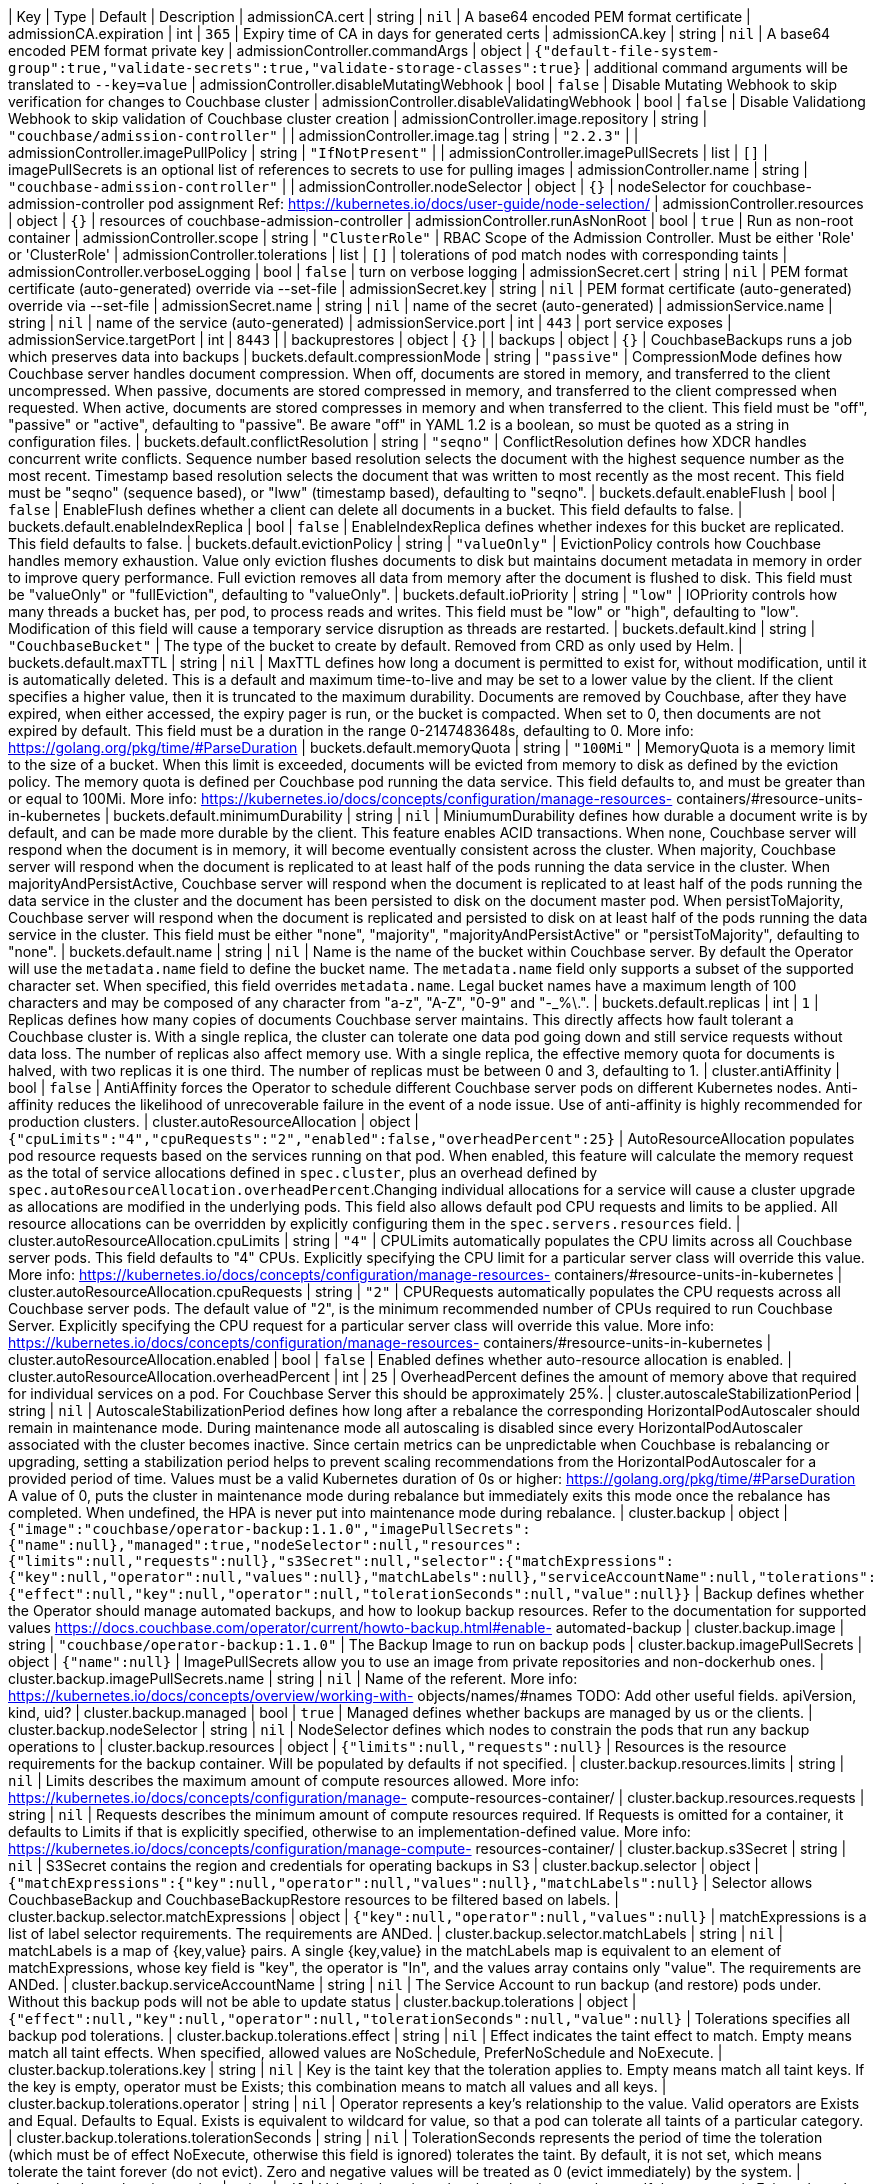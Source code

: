 
| Key | Type | Default | Description 
| admissionCA.cert | string | `nil` | A base64 encoded PEM format certificate 
| admissionCA.expiration | int | `365` | Expiry time of CA in days for generated certs 
| admissionCA.key | string | `nil` | A base64 encoded PEM format private key 
| admissionController.commandArgs | object | `{"default-file-system-group":true,"validate-secrets":true,"validate-storage-classes":true}` | additional command arguments will be translated to `--key=value` 
| admissionController.disableMutatingWebhook | bool | `false` | Disable Mutating Webhook to skip verification for changes to Couchbase cluster 
| admissionController.disableValidatingWebhook | bool | `false` | Disable Validationg Webhook to skip validation of Couchbase cluster creation 
| admissionController.image.repository | string | `"couchbase/admission-controller"` |  
| admissionController.image.tag | string | `"2.2.3"` |  
| admissionController.imagePullPolicy | string | `"IfNotPresent"` |  
| admissionController.imagePullSecrets | list | `[]` | imagePullSecrets is an optional list of references to secrets to use for pulling images 
| admissionController.name | string | `"couchbase-admission-controller"` |  
| admissionController.nodeSelector | object | `{}` | nodeSelector for couchbase-admission-controller pod assignment Ref: https://kubernetes.io/docs/user-guide/node-selection/ 
| admissionController.resources | object | `{}` | resources of couchbase-admission-controller 
| admissionController.runAsNonRoot | bool | `true` | Run as non-root container 
| admissionController.scope | string | `"ClusterRole"` | RBAC Scope of the Admission Controller. Must be either 'Role' or 'ClusterRole' 
| admissionController.tolerations | list | `[]` | tolerations of pod match nodes with corresponding taints 
| admissionController.verboseLogging | bool | `false` | turn on verbose logging 
| admissionSecret.cert | string | `nil` | PEM format certificate (auto-generated) override via --set-file 
| admissionSecret.key | string | `nil` | PEM format certificate (auto-generated) override via --set-file 
| admissionSecret.name | string | `nil` | name of the secret (auto-generated) 
| admissionService.name | string | `nil` | name of the service (auto-generated) 
| admissionService.port | int | `443` | port service exposes 
| admissionService.targetPort | int | `8443` |  
| backuprestores | object | `{}` |  
| backups | object | `{}` | CouchbaseBackups runs a job which preserves data into backups 
| buckets.default.compressionMode | string | `"passive"` | CompressionMode defines how Couchbase server handles document compression.  When off, documents are stored in memory, and transferred to the client uncompressed. When passive, documents are stored compressed in memory, and transferred to the client compressed when requested.  When active, documents are stored compresses in memory and when transferred to the client.  This field must be "off", "passive" or "active", defaulting to "passive".  Be aware "off" in YAML 1.2 is a boolean, so must be quoted as a string in configuration files. 
| buckets.default.conflictResolution | string | `"seqno"` | ConflictResolution defines how XDCR handles concurrent write conflicts. Sequence number based resolution selects the document with the highest sequence number as the most recent. Timestamp based resolution selects the document that was written to most recently as the most recent.  This field must be "seqno" (sequence based), or "lww" (timestamp based), defaulting to "seqno". 
| buckets.default.enableFlush | bool | `false` | EnableFlush defines whether a client can delete all documents in a bucket. This field defaults to false. 
| buckets.default.enableIndexReplica | bool | `false` | EnableIndexReplica defines whether indexes for this bucket are replicated. This field defaults to false. 
| buckets.default.evictionPolicy | string | `"valueOnly"` | EvictionPolicy controls how Couchbase handles memory exhaustion.  Value only eviction flushes documents to disk but maintains document metadata in memory in order to improve query performance.  Full eviction removes all data from memory after the document is flushed to disk.  This field must be "valueOnly" or "fullEviction", defaulting to "valueOnly". 
| buckets.default.ioPriority | string | `"low"` | IOPriority controls how many threads a bucket has, per pod, to process reads and writes. This field must be "low" or "high", defaulting to "low". Modification of this field will cause a temporary service disruption as threads are restarted. 
| buckets.default.kind | string | `"CouchbaseBucket"` | The type of the bucket to create by default. Removed from CRD as only used by Helm. 
| buckets.default.maxTTL | string | `nil` | MaxTTL defines how long a document is permitted to exist for, without modification, until it is automatically deleted.  This is a default and maximum time-to-live and may be set to a lower value by the client.  If the client specifies a higher value, then it is truncated to the maximum durability.  Documents are removed by Couchbase, after they have expired, when either accessed, the expiry pager is run, or the bucket is compacted. When set to 0, then documents are not expired by default.  This field must be a duration in the range 0-2147483648s, defaulting to 0.  More info: https://golang.org/pkg/time/#ParseDuration 
| buckets.default.memoryQuota | string | `"100Mi"` | MemoryQuota is a memory limit to the size of a bucket.  When this limit is exceeded, documents will be evicted from memory to disk as defined by the eviction policy.  The memory quota is defined per Couchbase pod running the data service.  This field defaults to, and must be greater than or equal to 100Mi.  More info: https://kubernetes.io/docs/concepts/configuration/manage-resources- containers/#resource-units-in-kubernetes 
| buckets.default.minimumDurability | string | `nil` | MiniumumDurability defines how durable a document write is by default, and can be made more durable by the client.  This feature enables ACID transactions. When none, Couchbase server will respond when the document is in memory, it will become eventually consistent across the cluster. When majority, Couchbase server will respond when the document is replicated to at least half of the pods running the data service in the cluster.  When majorityAndPersistActive, Couchbase server will respond when the document is replicated to at least half of the pods running the data service in the cluster and the document has been persisted to disk on the document master pod.  When persistToMajority, Couchbase server will respond when the document is replicated and persisted to disk on at least half of the pods running the data service in the cluster.  This field must be either "none", "majority", "majorityAndPersistActive" or "persistToMajority", defaulting to "none". 
| buckets.default.name | string | `nil` | Name is the name of the bucket within Couchbase server.  By default the Operator will use the `metadata.name` field to define the bucket name. The `metadata.name` field only supports a subset of the supported character set.  When specified, this field overrides `metadata.name`. Legal bucket names have a maximum length of 100 characters and may be composed of any character from "a-z", "A-Z", "0-9" and "-_%\.". 
| buckets.default.replicas | int | `1` | Replicas defines how many copies of documents Couchbase server maintains.  This directly affects how fault tolerant a Couchbase cluster is.  With a single replica, the cluster can tolerate one data pod going down and still service requests without data loss.  The number of replicas also affect memory use.  With a single replica, the effective memory quota for documents is halved, with two replicas it is one third.  The number of replicas must be between 0 and 3, defaulting to 1. 
| cluster.antiAffinity | bool | `false` | AntiAffinity forces the Operator to schedule different Couchbase server pods on different Kubernetes nodes.  Anti-affinity reduces the likelihood of unrecoverable failure in the event of a node issue.  Use of anti-affinity is highly recommended for production clusters. 
| cluster.autoResourceAllocation | object | `{"cpuLimits":"4","cpuRequests":"2","enabled":false,"overheadPercent":25}` | AutoResourceAllocation populates pod resource requests based on the services running on that pod.  When enabled, this feature will calculate the memory request as the total of service allocations defined in `spec.cluster`, plus an overhead defined by `spec.autoResourceAllocation.overheadPercent`.Changing individual allocations for a service will cause a cluster upgrade as allocations are modified in the underlying pods.  This field also allows default pod CPU requests and limits to be applied. All resource allocations can be overridden by explicitly configuring them in the `spec.servers.resources` field. 
| cluster.autoResourceAllocation.cpuLimits | string | `"4"` | CPULimits automatically populates the CPU limits across all Couchbase server pods.  This field defaults to "4" CPUs.  Explicitly specifying the CPU limit for a particular server class will override this value.  More info: https://kubernetes.io/docs/concepts/configuration/manage-resources- containers/#resource-units-in-kubernetes 
| cluster.autoResourceAllocation.cpuRequests | string | `"2"` | CPURequests automatically populates the CPU requests across all Couchbase server pods.  The default value of "2", is the minimum recommended number of CPUs required to run Couchbase Server.  Explicitly specifying the CPU request for a particular server class will override this value. More info: https://kubernetes.io/docs/concepts/configuration/manage-resources- containers/#resource-units-in-kubernetes 
| cluster.autoResourceAllocation.enabled | bool | `false` | Enabled defines whether auto-resource allocation is enabled. 
| cluster.autoResourceAllocation.overheadPercent | int | `25` | OverheadPercent defines the amount of memory above that required for individual services on a pod.  For Couchbase Server this should be approximately 25%. 
| cluster.autoscaleStabilizationPeriod | string | `nil` | AutoscaleStabilizationPeriod defines how long after a rebalance the corresponding HorizontalPodAutoscaler should remain in maintenance mode. During maintenance mode all autoscaling is disabled since every HorizontalPodAutoscaler associated with the cluster becomes inactive. Since certain metrics can be unpredictable when Couchbase is rebalancing or upgrading, setting a stabilization period helps to prevent scaling recommendations from the HorizontalPodAutoscaler for a provided period of time.   Values must be a valid Kubernetes duration of 0s or higher: https://golang.org/pkg/time/#ParseDuration A value of 0, puts the cluster in maintenance mode during rebalance but immediately exits this mode once the rebalance has completed. When undefined, the HPA is never put into maintenance mode during rebalance. 
| cluster.backup | object | `{"image":"couchbase/operator-backup:1.1.0","imagePullSecrets":{"name":null},"managed":true,"nodeSelector":null,"resources":{"limits":null,"requests":null},"s3Secret":null,"selector":{"matchExpressions":{"key":null,"operator":null,"values":null},"matchLabels":null},"serviceAccountName":null,"tolerations":{"effect":null,"key":null,"operator":null,"tolerationSeconds":null,"value":null}}` | Backup defines whether the Operator should manage automated backups, and how to lookup backup resources.  Refer to the documentation for supported values https://docs.couchbase.com/operator/current/howto-backup.html#enable- automated-backup 
| cluster.backup.image | string | `"couchbase/operator-backup:1.1.0"` | The Backup Image to run on backup pods 
| cluster.backup.imagePullSecrets | object | `{"name":null}` | ImagePullSecrets allow you to use an image from private repositories and non-dockerhub ones. 
| cluster.backup.imagePullSecrets.name | string | `nil` | Name of the referent. More info: https://kubernetes.io/docs/concepts/overview/working-with- objects/names/#names TODO: Add other useful fields. apiVersion, kind, uid? 
| cluster.backup.managed | bool | `true` | Managed defines whether backups are managed by us or the clients. 
| cluster.backup.nodeSelector | string | `nil` | NodeSelector defines which nodes to constrain the pods that run any backup operations to 
| cluster.backup.resources | object | `{"limits":null,"requests":null}` | Resources is the resource requirements for the backup container. Will be populated by defaults if not specified. 
| cluster.backup.resources.limits | string | `nil` | Limits describes the maximum amount of compute resources allowed. More info: https://kubernetes.io/docs/concepts/configuration/manage- compute-resources-container/ 
| cluster.backup.resources.requests | string | `nil` | Requests describes the minimum amount of compute resources required. If Requests is omitted for a container, it defaults to Limits if that is explicitly specified, otherwise to an implementation-defined value. More info: https://kubernetes.io/docs/concepts/configuration/manage-compute- resources-container/ 
| cluster.backup.s3Secret | string | `nil` | S3Secret contains the region and credentials for operating backups in S3 
| cluster.backup.selector | object | `{"matchExpressions":{"key":null,"operator":null,"values":null},"matchLabels":null}` | Selector allows CouchbaseBackup and CouchbaseBackupRestore resources to be filtered based on labels. 
| cluster.backup.selector.matchExpressions | object | `{"key":null,"operator":null,"values":null}` | matchExpressions is a list of label selector requirements. The requirements are ANDed. 
| cluster.backup.selector.matchLabels | string | `nil` | matchLabels is a map of {key,value} pairs. A single {key,value} in the matchLabels map is equivalent to an element of matchExpressions, whose key field is "key", the operator is "In", and the values array contains only "value". The requirements are ANDed. 
| cluster.backup.serviceAccountName | string | `nil` | The Service Account to run backup (and restore) pods under. Without this backup pods will not be able to update status 
| cluster.backup.tolerations | object | `{"effect":null,"key":null,"operator":null,"tolerationSeconds":null,"value":null}` | Tolerations specifies all backup pod tolerations. 
| cluster.backup.tolerations.effect | string | `nil` | Effect indicates the taint effect to match. Empty means match all taint effects. When specified, allowed values are NoSchedule, PreferNoSchedule and NoExecute. 
| cluster.backup.tolerations.key | string | `nil` | Key is the taint key that the toleration applies to. Empty means match all taint keys. If the key is empty, operator must be Exists; this combination means to match all values and all keys. 
| cluster.backup.tolerations.operator | string | `nil` | Operator represents a key's relationship to the value. Valid operators are Exists and Equal. Defaults to Equal. Exists is equivalent to wildcard for value, so that a pod can tolerate all taints of a particular category. 
| cluster.backup.tolerations.tolerationSeconds | string | `nil` | TolerationSeconds represents the period of time the toleration (which must be of effect NoExecute, otherwise this field is ignored) tolerates the taint. By default, it is not set, which means tolerate the taint forever (do not evict). Zero and negative values will be treated as 0 (evict immediately) by the system. 
| cluster.backup.tolerations.value | string | `nil` | Value is the taint value the toleration matches to. If the operator is Exists, the value should be empty, otherwise just a regular string. 
| cluster.buckets | object | `{"managed":true,"selector":{"matchExpressions":{"key":null,"operator":null,"values":null},"matchLabels":null}}` | Buckets defines whether the Operator should manage buckets, and how to lookup bucket resources. 
| cluster.buckets.managed | bool | `true` | Managed defines whether buckets are managed by the Operator (true), or user managed (false). When Operator managed, all buckets must be defined with either CouchbaseBucket, CouchbaseEphemeralBucket or CouchbaseMemcachedBucket resources.  Manual addition of buckets will be reverted by the Operator.  When user managed, the Operator will not interrogate buckets at all.  This field defaults to false. 
| cluster.buckets.selector | object | `{"matchExpressions":{"key":null,"operator":null,"values":null},"matchLabels":null}` | Selector is a label selector used to list buckets in the namespace that are managed by the Operator. 
| cluster.buckets.selector.matchExpressions | object | `{"key":null,"operator":null,"values":null}` | matchExpressions is a list of label selector requirements. The requirements are ANDed. 
| cluster.buckets.selector.matchLabels | string | `nil` | matchLabels is a map of {key,value} pairs. A single {key,value} in the matchLabels map is equivalent to an element of matchExpressions, whose key field is "key", the operator is "In", and the values array contains only "value". The requirements are ANDed. 
| cluster.cluster | object | `{"analyticsServiceMemoryQuota":"1Gi","autoCompaction":{"databaseFragmentationThreshold":{"percent":30,"size":null},"parallelCompaction":false,"timeWindow":{"abortCompactionOutsideWindow":false,"end":null,"start":null},"tombstonePurgeInterval":"72h","viewFragmentationThreshold":{"percent":30,"size":null}},"autoFailoverMaxCount":3,"autoFailoverOnDataDiskIssues":false,"autoFailoverOnDataDiskIssuesTimePeriod":"120s","autoFailoverServerGroup":false,"autoFailoverTimeout":"120s","clusterName":null,"data":{"readerThreads":null,"writerThreads":null},"dataServiceMemoryQuota":"256Mi","eventingServiceMemoryQuota":"256Mi","indexServiceMemoryQuota":"256Mi","indexStorageSetting":"memory_optimized","indexer":{"logLevel":"info","maxRollbackPoints":2,"memorySnapshotInterval":"200ms","stableSnapshotInterval":"5s","storageMode":"memory_optimized","threads":null},"query":{"backfillEnabled":true,"temporarySpace":"5Gi","temporarySpaceUnlimited":false},"queryServiceMemoryQuota":null,"searchServiceMemoryQuota":"256Mi"}` | ClusterSettings define Couchbase cluster-wide settings such as memory allocation, failover characteristics and index settings. 
| cluster.cluster.analyticsServiceMemoryQuota | string | `"1Gi"` | AnalyticsServiceMemQuota is the amount of memory that should be allocated to the analytics service. This value is per-pod, and only applicable to pods belonging to server classes running the analytics service.  This field must be a quantity greater than or equal to 1Gi. This field defaults to 1Gi.  More info: https://kubernetes.io/docs/concepts/configuration/manage-resources- containers/#resource-units-in-kubernetes 
| cluster.cluster.autoCompaction | object | `{"databaseFragmentationThreshold":{"percent":30,"size":null},"parallelCompaction":false,"timeWindow":{"abortCompactionOutsideWindow":false,"end":null,"start":null},"tombstonePurgeInterval":"72h","viewFragmentationThreshold":{"percent":30,"size":null}}` | AutoCompaction allows the configuration of auto-compaction, including on what conditions disk space is reclaimed and when it is allowed to run. 
| cluster.cluster.autoCompaction.databaseFragmentationThreshold | object | `{"percent":30,"size":null}` | DatabaseFragmentationThreshold defines triggers for when database compaction should start. 
| cluster.cluster.autoCompaction.parallelCompaction | bool | `false` | ParallelCompaction controls whether database and view compactions can happen in parallel. 
| cluster.cluster.autoCompaction.timeWindow | object | `{"abortCompactionOutsideWindow":false,"end":null,"start":null}` | TimeWindow allows restriction of when compaction can occur. 
| cluster.cluster.autoCompaction.tombstonePurgeInterval | string | `"72h"` | TombstonePurgeInterval controls how long to wait before purging tombstones. This field must be in the range 1h-1440h, defaulting to 72h. More info:  https://golang.org/pkg/time/#ParseDuration 
| cluster.cluster.autoCompaction.viewFragmentationThreshold | object | `{"percent":30,"size":null}` | ViewFragmentationThreshold defines triggers for when view compaction should start. 
| cluster.cluster.autoFailoverMaxCount | int | `3` | AutoFailoverMaxCount is the maximum number of automatic failovers Couchbase server will allow before not allowing any more.  This field must be between 1-3, default 3. 
| cluster.cluster.autoFailoverOnDataDiskIssues | bool | `false` | AutoFailoverOnDataDiskIssues defines whether Couchbase server should failover a pod if a disk issue was detected. 
| cluster.cluster.autoFailoverOnDataDiskIssuesTimePeriod | string | `"120s"` | AutoFailoverOnDataDiskIssuesTimePeriod defines how long to wait for transient errors before failing over a faulty disk.  This field must be in the range 5-3600s, defaulting to 120s.  More info: https://golang.org/pkg/time/#ParseDuration 
| cluster.cluster.autoFailoverServerGroup | bool | `false` | AutoFailoverServerGroup whether to enable failing over a server group. 
| cluster.cluster.autoFailoverTimeout | string | `"120s"` | AutoFailoverTimeout defines how long Couchbase server will wait between a pod being witnessed as down, until when it will failover the pod. Couchbase server will only failover pods if it deems it safe to do so, and not result in data loss.  This field must be in the range 5-3600s, defaulting to 120s. More info:  https://golang.org/pkg/time/#ParseDuration 
| cluster.cluster.clusterName | string | `nil` | ClusterName defines the name of the cluster, as displayed in the Couchbase UI. By default, the cluster name is that specified in the CouchbaseCluster resource's metadata. 
| cluster.cluster.data | object | `{"readerThreads":null,"writerThreads":null}` | Data allows the data service to be configured. 
| cluster.cluster.data.readerThreads | string | `nil` | ReaderThreads allows the number of threads used by the data service, per pod, to be altered.  This value must be between 4 and 64 threads, and should only be increased where there are sufficient CPU resources allocated for their use.  If not specified, this defaults to the default value set by Couchbase Server. 
| cluster.cluster.data.writerThreads | string | `nil` | ReaderThreads allows the number of threads used by the data service, per pod, to be altered.  This setting is especially relevant when using "durable writes", increasing this field will have a large impact on performance.  This value must be between 4 and 64 threads, and should only be increased where there are sufficient CPU resources allocated for their use. If not specified, this defaults to the default value set by Couchbase Server. 
| cluster.cluster.dataServiceMemoryQuota | string | `"256Mi"` | DataServiceMemQuota is the amount of memory that should be allocated to the data service. This value is per-pod, and only applicable to pods belonging to server classes running the data service.  This field must be a quantity greater than or equal to 256Mi.  This field defaults to 256Mi. More info: https://kubernetes.io/docs/concepts/configuration/manage- resources-containers/#resource-units-in-kubernetes 
| cluster.cluster.eventingServiceMemoryQuota | string | `"256Mi"` | EventingServiceMemQuota is the amount of memory that should be allocated to the eventing service. This value is per-pod, and only applicable to pods belonging to server classes running the eventing service.  This field must be a quantity greater than or equal to 256Mi. This field defaults to 256Mi.  More info: https://kubernetes.io/docs/concepts/configuration/manage-resources- containers/#resource-units-in-kubernetes 
| cluster.cluster.indexServiceMemoryQuota | string | `"256Mi"` | IndexServiceMemQuota is the amount of memory that should be allocated to the index service. This value is per-pod, and only applicable to pods belonging to server classes running the index service.  This field must be a quantity greater than or equal to 256Mi.  This field defaults to 256Mi. More info: https://kubernetes.io/docs/concepts/configuration/manage- resources-containers/#resource-units-in-kubernetes 
| cluster.cluster.indexStorageSetting | string | `"memory_optimized"` | DEPRECATED - by indexer. The index storage mode to use for secondary indexing.  This field must be one of "memory_optimized" or "plasma", defaulting to "memory_optimized".  This field is immutable and cannot be changed unless there are no server classes running the index service in the cluster. 
| cluster.cluster.indexer | object | `{"logLevel":"info","maxRollbackPoints":2,"memorySnapshotInterval":"200ms","stableSnapshotInterval":"5s","storageMode":"memory_optimized","threads":null}` | Indexer allows the indexer to be configured. 
| cluster.cluster.indexer.logLevel | string | `"info"` | LogLevel controls the verbosity of indexer logs.  This field must be one of "silent", "fatal", "error", "warn", "info", "verbose", "timing", "debug" or "trace", defaulting to "info". 
| cluster.cluster.indexer.maxRollbackPoints | int | `2` | MaxRollbackPoints controls the number of checkpoints that can be rolled back to.  The default is 2, with a minimum of 1. 
| cluster.cluster.indexer.memorySnapshotInterval | string | `"200ms"` | MemorySnapshotInterval controls when memory indexes should be snapshotted. This defaults to 200ms, and must be greater than or equal to 1ms. 
| cluster.cluster.indexer.stableSnapshotInterval | string | `"5s"` | StableSnapshotInterval controls when disk indexes should be snapshotted. This defaults to 5s, and must be greater than or equal to 1ms. 
| cluster.cluster.indexer.storageMode | string | `"memory_optimized"` | StorageMode controls the underlying storage engine for indexes.  Once set it can only be modified if there are no nodes in the cluster running the index service.  The field must be one of "memory_optimized" or "plasma", defaulting to "memory_optimized". 
| cluster.cluster.indexer.threads | string | `nil` | Threads controls the number of processor threads to use for indexing. A value of 0 means 1 per CPU.  This attribute must be greater than or equal to 0, defaulting to 0. 
| cluster.cluster.query | object | `{"backfillEnabled":true,"temporarySpace":"5Gi","temporarySpaceUnlimited":false}` | Query allows the query service to be configured. 
| cluster.cluster.query.backfillEnabled | bool | `true` | BackfillEnabled allows the query service to backfill. 
| cluster.cluster.query.temporarySpace | string | `"5Gi"` | TemporarySpace allows the temporary storage used by the query service backfill, per-pod, to be modified.  This field requires `backfillEnabled` to be set to true in order to have any effect. More info: https://kubernetes.io/docs/concepts/configuration/manage- resources-containers/#resource-units-in-kubernetes 
| cluster.cluster.query.temporarySpaceUnlimited | bool | `false` | TemporarySpaceUnlimited allows the temporary storage used by the query service backfill, per-pod, to be unconstrained.  This field requires `backfillEnabled` to be set to true in order to have any effect. This field overrides `temporarySpace`. 
| cluster.cluster.queryServiceMemoryQuota | string | `nil` | QueryServiceMemQuota is a dummy field.  By default, Couchbase server provides no memory resource constraints for the query service, so this has no effect on Couchbase server.  It is, however, used when the spec.autoResourceAllocation feature is enabled, and is used to define the amount of memory reserved by the query service for use with Kubernetes resource scheduling. More info: https://kubernetes.io/docs/concepts/configuration/manage-resources- containers/#resource-units-in-kubernetes 
| cluster.cluster.searchServiceMemoryQuota | string | `"256Mi"` | SearchServiceMemQuota is the amount of memory that should be allocated to the search service. This value is per-pod, and only applicable to pods belonging to server classes running the search service.  This field must be a quantity greater than or equal to 256Mi.  This field defaults to 256Mi.  More info: https://kubernetes.io/docs/concepts/configuration/manage-resources- containers/#resource-units-in-kubernetes 
| cluster.enableOnlineVolumeExpansion | bool | `false` | EnableOnlineVolumeExpansion enables online expansion of Persistent Volumes. You can only expand a PVC if its storage class's "allowVolumeExpansion" field is set to true. Additionally, Kubernetes feature "ExpandInUsePersistentVolumes" must be enabled in order to expand the volumes which are actively bound to Pods. Volumes can only be expanded and not reduced to a smaller size. See: https://kubernetes.io/docs/concepts/storage/persistent-volumes/#resizing-an- in-use-persistentvolumeclaim   If "EnableOnlineVolumeExpansion" is enabled for use within an environment that does not actually support online volume and file system expansion then the cluster will fallback to rolling upgrade procedure to create a new set of Pods for use with resized Volumes. More info:  https://kubernetes.io/docs/concepts/storage/persistent- volumes/#expanding-persistent-volumes-claims 
| cluster.enablePreviewScaling | bool | `false` | DEPRECATED - This option only exists for backwards compatibility and no longer restricts autoscaling to ephemeral services. EnablePreviewScaling enables autoscaling for stateful services and buckets. 
| cluster.hibernate | bool | `false` | Hibernate is whether to hibernate the cluster. 
| cluster.hibernationStrategy | string | `nil` | HibernationStrategy defines how to hibernate the cluster.  When Immediate the Operator will immediately delete all pods and take no further action until the hibernate field is set to false. 
| cluster.image | string | `"couchbase/server:6.6.3"` | Image is the container image name that will be used to launch Couchbase server instances.  Updating this field will cause an automatic upgrade of the cluster. 
| cluster.logging | object | `{"audit":{"disabledEvents":null,"disabledUsers":null,"enabled":false,"garbageCollection":{"sidecar":{"age":"1h","enabled":false,"image":"busybox:1.33.1","interval":"20m","resources":{"limits":null,"requests":null}}},"rotation":{"interval":"15m","size":"20Mi"}},"logRetentionCount":null,"logRetentionTime":null,"server":{"configurationName":"fluent-bit-config","enabled":false,"manageConfiguration":true,"sidecar":{"configurationMountPath":"/fluent-bit/config/","image":"couchbase/fluent-bit:1.0.4","resources":{"limits":null,"requests":null}}}}` | Logging defines Operator logging options. 
| cluster.logging.audit | object | `{"disabledEvents":null,"disabledUsers":null,"enabled":false,"garbageCollection":{"sidecar":{"age":"1h","enabled":false,"image":"busybox:1.33.1","interval":"20m","resources":{"limits":null,"requests":null}}},"rotation":{"interval":"15m","size":"20Mi"}}` | Used to manage the audit configuration directly 
| cluster.logging.audit.disabledEvents | string | `nil` | The list of event ids to disable for auditing purposes. This is passed to the REST API with no verification by the operator. Refer to the documentation for details: https://docs.couchbase.com/server/current/audit-event-reference/audit- event-reference.html 
| cluster.logging.audit.disabledUsers | string | `nil` | The list of users to ignore for auditing purposes. This is passed to the REST API with minimal validation it meets an acceptable regex pattern. Refer to the documentation for full details on how to configure this: https://docs.couchbase.com/server/current/manage/manage- security/manage-auditing.html#ignoring-events-by-user 
| cluster.logging.audit.enabled | bool | `false` | Enabled is a boolean that enables the audit capabilities. 
| cluster.logging.audit.garbageCollection | object | `{"sidecar":{"age":"1h","enabled":false,"image":"busybox:1.33.1","interval":"20m","resources":{"limits":null,"requests":null}}}` | Handle all optional garbage collection (GC) configuration for the audit functionality. This is not part of the audit REST API, it is intended to handle GC automatically for the audit logs. By default the Couchbase Server rotates the audit logs but does not clean up the rotated logs. This is left as an operation for the cluster administrator to manage, the operator allows for us to automate this: https://docs.couchbase.com/server/current/manage/manage-security/manage- auditing.html 
| cluster.logging.audit.rotation | object | `{"interval":"15m","size":"20Mi"}` | The interval to optionally rotate the audit log. This is passed to the REST API, see here for details: https://docs.couchbase.com/server/current/manage/manage-security/manage- auditing.html 
| cluster.logging.logRetentionCount | string | `nil` | LogRetentionCount gives the number of persistent log PVCs to keep. 
| cluster.logging.logRetentionTime | string | `nil` | LogRetentionTime gives the time to keep persistent log PVCs alive for. 
| cluster.logging.server | object | `{"configurationName":"fluent-bit-config","enabled":false,"manageConfiguration":true,"sidecar":{"configurationMountPath":"/fluent-bit/config/","image":"couchbase/fluent-bit:1.0.4","resources":{"limits":null,"requests":null}}}` | Specification of all logging configuration required to manage the sidecar containers in each pod. 
| cluster.logging.server.configurationName | string | `"fluent-bit-config"` | ConfigurationName is the name of the Secret to use holding the logging configuration in the namespace. A Secret is used to ensure we can safely store credentials but this can be populated from plaintext if acceptable too. If it does not exist then one will be created with defaults in the namespace so it can be easily updated whilst running. Note that if running multiple clusters in the same kubernetes namespace then you should use a separate Secret for each, otherwise the first cluster will take ownership (if created) and the Secret will be cleaned up when that cluster is removed. If running clusters in separate namespaces then they will be separate Secrets anyway. 
| cluster.logging.server.enabled | bool | `false` | Enabled is a boolean that enables the logging sidecar container. 
| cluster.logging.server.manageConfiguration | bool | `true` | A boolean which indicates whether the operator should manage the configuration or not. If omitted then this defaults to true which means the operator will attempt to reconcile it to default values. To use a custom configuration make sure to set this to false. Note that the ownership of any Secret is not changed so if a Secret is created externally it can be updated by the operator but it's ownership stays the same so it will be cleaned up when it's owner is. 
| cluster.logging.server.sidecar | object | `{"configurationMountPath":"/fluent-bit/config/","image":"couchbase/fluent-bit:1.0.4","resources":{"limits":null,"requests":null}}` | Any specific logging sidecar container configuration. 
| cluster.monitoring | object | `{}` | Monitoring defines any Operator managed integration into 3rd party monitoring infrastructure. 
| cluster.name | string | `nil` | Name of the cluster, defaults to name of chart release 
| cluster.networking | object | `{"addressFamily":null,"adminConsoleServiceTemplate":{"metadata":{"annotations":null,"labels":null},"spec":{"clusterIP":null,"externalIPs":null,"externalName":null,"externalTrafficPolicy":null,"healthCheckNodePort":null,"ipFamily":null,"loadBalancerIP":null,"loadBalancerSourceRanges":null,"selector":null,"sessionAffinity":null,"sessionAffinityConfig":{"clientIP":{"timeoutSeconds":null}},"topologyKeys":null,"type":"NodePort"}},"adminConsoleServices":["data"],"disableUIOverHTTP":false,"disableUIOverHTTPS":false,"dns":{"domain":null},"exposeAdminConsole":true,"exposedFeatureServiceTemplate":{"metadata":{"annotations":null,"labels":null},"spec":{"clusterIP":null,"externalIPs":null,"externalName":null,"externalTrafficPolicy":null,"healthCheckNodePort":null,"ipFamily":null,"loadBalancerIP":null,"loadBalancerSourceRanges":null,"selector":null,"sessionAffinity":null,"sessionAffinityConfig":{"clientIP":{"timeoutSeconds":null}},"topologyKeys":null,"type":"NodePort"}},"exposedFeatureTrafficPolicy":null,"exposedFeatures":["client","xdcr"],"loadBalancerSourceRanges":null,"networkPlatform":null,"serviceAnnotations":null,"waitForAddressReachable":"10m","waitForAddressReachableDelay":"2m"}` | Networking defines Couchbase cluster networking options such as network topology, TLS and DDNS settings. 
| cluster.networking.addressFamily | string | `nil` | DEVELOPER PREVIEW - this feature is not for production use. AddressFamily allows the manual selection of the address family to use. Couchbase server will default to "IPv4" regardless of underlying network configuration, so this must be manually set to enable use on an "IPv6" only network.  This field is immutable and cannot be changed once set. 
| cluster.networking.adminConsoleServiceTemplate | object | `{"metadata":{"annotations":null,"labels":null},"spec":{"clusterIP":null,"externalIPs":null,"externalName":null,"externalTrafficPolicy":null,"healthCheckNodePort":null,"ipFamily":null,"loadBalancerIP":null,"loadBalancerSourceRanges":null,"selector":null,"sessionAffinity":null,"sessionAffinityConfig":{"clientIP":{"timeoutSeconds":null}},"topologyKeys":null,"type":"NodePort"}}` | AdminConsoleServiceTemplate provides a template used by the Operator to create and manage the admin console service.  This allows services to be annotated, the service type defined and any other options that Kubernetes provides.  When using a LoadBalancer service type, TLS and dynamic DNS must also be enabled. The Operator reserves the right to modify or replace any field.  More info: https://kubernetes.io/docs/reference/generated/kubernetes- api/v1.19/#service-v1-core 
| cluster.networking.adminConsoleServiceTemplate.metadata | object | `{"annotations":null,"labels":null}` | Standard objects metadata.  This is a curated version for use with Couchbase resource templates. 
| cluster.networking.adminConsoleServiceTemplate.spec | object | `{"clusterIP":null,"externalIPs":null,"externalName":null,"externalTrafficPolicy":null,"healthCheckNodePort":null,"ipFamily":null,"loadBalancerIP":null,"loadBalancerSourceRanges":null,"selector":null,"sessionAffinity":null,"sessionAffinityConfig":{"clientIP":{"timeoutSeconds":null}},"topologyKeys":null,"type":"NodePort"}` | ServiceSpec describes the attributes that a user creates on a service. 
| cluster.networking.adminConsoleServices | list | `["data"]` | DEPRECATED - not required by Couchbase Server 6.5.0 onward. AdminConsoleServices is a selector to choose specific services to expose via the admin console. This field may contain any of "data", "index", "query", "search", "eventing" and "analytics".  Each service may only be included once. 
| cluster.networking.disableUIOverHTTP | bool | `false` | DisableUIOverHTTP is used to explicitly enable and disable UI access over the HTTP protocol.  If not specified, this field defaults to false. 
| cluster.networking.disableUIOverHTTPS | bool | `false` | DisableUIOverHTTPS is used to explicitly enable and disable UI access over the HTTPS protocol.  If not specified, this field defaults to false. 
| cluster.networking.dns | object | `{"domain":null}` | DNS defines information required for Dynamic DNS support. 
| cluster.networking.dns.domain | string | `nil` | Domain is the domain to create pods in.  When populated the Operator will annotate the admin console and per-pod services with the key "external-dns.alpha.kubernetes.io/hostname".  These annotations can be used directly by a Kubernetes External-DNS controller to replicate load balancer service IP addresses into a public DNS server. 
| cluster.networking.exposeAdminConsole | bool | `true` | ExposeAdminConsole creates a service referencing the admin console. The service is configured by the adminConsoleServiceTemplate field. 
| cluster.networking.exposedFeatureServiceTemplate | object | `{"metadata":{"annotations":null,"labels":null},"spec":{"clusterIP":null,"externalIPs":null,"externalName":null,"externalTrafficPolicy":null,"healthCheckNodePort":null,"ipFamily":null,"loadBalancerIP":null,"loadBalancerSourceRanges":null,"selector":null,"sessionAffinity":null,"sessionAffinityConfig":{"clientIP":{"timeoutSeconds":null}},"topologyKeys":null,"type":"NodePort"}}` | ExposedFeatureServiceTemplate provides a template used by the Operator to create and manage per-pod services.  This allows services to be annotated, the service type defined and any other options that Kubernetes provides.  When using a LoadBalancer service type, TLS and dynamic DNS must also be enabled. The Operator reserves the right to modify or replace any field.  More info: https://kubernetes.io/docs/reference/generated/kubernetes- api/v1.19/#service-v1-core 
| cluster.networking.exposedFeatureServiceTemplate.metadata | object | `{"annotations":null,"labels":null}` | Standard objects metadata.  This is a curated version for use with Couchbase resource templates. 
| cluster.networking.exposedFeatureServiceTemplate.spec | object | `{"clusterIP":null,"externalIPs":null,"externalName":null,"externalTrafficPolicy":null,"healthCheckNodePort":null,"ipFamily":null,"loadBalancerIP":null,"loadBalancerSourceRanges":null,"selector":null,"sessionAffinity":null,"sessionAffinityConfig":{"clientIP":{"timeoutSeconds":null}},"topologyKeys":null,"type":"NodePort"}` | ServiceSpec describes the attributes that a user creates on a service. 
| cluster.networking.exposedFeatureTrafficPolicy | string | `nil` | DEPRECATED  - by exposedFeatureServiceTemplate. ExposedFeatureTrafficPolicy defines how packets should be routed from a load balancer service to a Couchbase pod.  When local, traffic is routed directly to the pod.  When cluster, traffic is routed to any node, then forwarded on.  While cluster routing may be slower, there are some situations where it is required for connectivity.  This field must be either "Cluster" or "Local", defaulting to "Local", 
| cluster.networking.exposedFeatures | list | `["client","xdcr"]` | ExposedFeatures is a list of Couchbase features to expose when using a networking model that exposes the Couchbase cluster externally to Kubernetes.  This field also triggers the creation of per-pod services used by clients to connect to the Couchbase cluster.  When admin, only the administrator port is exposed, allowing remote administration.  When xdcr, only the services required for remote replication are exposed. The xdcr feature is only required when the cluster is the destination of an XDCR replication.  When client, all services are exposed as required for client SDK operation. This field may contain any of "admin", "xdcr" and "client". Each feature may only be included once. 
| cluster.networking.loadBalancerSourceRanges | string | `nil` | DEPRECATED - by adminConsoleServiceTemplate and exposedFeatureServiceTemplate. LoadBalancerSourceRanges applies only when an exposed service is of type LoadBalancer and limits the source IP ranges that are allowed to use the service.  Items must use IPv4 class-less interdomain routing (CIDR) notation e.g. 10.0.0.0/16. 
| cluster.networking.networkPlatform | string | `nil` | NetworkPlatform is used to enable support for various networking technologies.  This field must be one of "Istio". 
| cluster.networking.serviceAnnotations | string | `nil` | DEPRECATED - by adminConsoleServiceTemplate and exposedFeatureServiceTemplate. ServiceAnnotations allows services to be annotated with custom labels. Operator annotations are merged on top of these so have precedence as they are required for correct operation. 
| cluster.networking.waitForAddressReachable | string | `"10m"` | WaitForAddressReachable is used to set the timeout between when polling of external addresses is started, and when it is deemed a failure. Polling of DNS name availability is inherently dangerous due to negative caching, so prefer the use of an initial `waitForAddressReachableDelay` to allow propagation. 
| cluster.networking.waitForAddressReachableDelay | string | `"2m"` | WaitForAddressReachableDelay is used to defer operator checks that ensure external addresses are reachable before new nodes are balanced in to the cluster.  This prevents negative DNS caching while waiting for external-DDNS controllers to propagate addresses. 
| cluster.paused | bool | `false` | Paused is to pause the control of the operator for the Couchbase cluster. This does not pause the cluster itself, instead stopping the operator from taking any action. 
| cluster.platform | string | `nil` | Platform gives a hint as to what platform we are running on and how to configure services.  This field must be one of "aws", "gke" or "azure". 
| cluster.recoveryPolicy | string | `nil` | RecoveryPolicy controls how aggressive the Operator is when recovering cluster topology.  When PrioritizeDataIntegrity, the Operator will delegate failover exclusively to Couchbase server, relying on it to only allow recovery when safe to do so.  When PrioritizeUptime, the Operator will wait for a period after the expected auto-failover of the cluster, before forcefully failing-over the pods. This may cause data loss, and is only expected to be used on clusters with ephemeral data, where the loss of the pod means that the data is known to be unrecoverable. This field must be either "PrioritizeDataIntegrity" or "PrioritizeUptime", defaulting to "PrioritizeDataIntegrity". 
| cluster.rollingUpgrade | object | `{"maxUpgradable":null,"maxUpgradablePercent":null}` | When `spec.upgradeStrategy` is set to `RollingUpgrade` it will, by default, upgrade one pod at a time.  If this field is specified then that number can be increased. 
| cluster.rollingUpgrade.maxUpgradable | string | `nil` | MaxUpgradable allows the number of pods affected by an upgrade at any one time to be increased.  By default a rolling upgrade will upgrade one pod at a time.  This field allows that limit to be removed. This field must be greater than zero. The smallest of `maxUpgradable` and `maxUpgradablePercent` takes precedence if both are defined. 
| cluster.rollingUpgrade.maxUpgradablePercent | string | `nil` | MaxUpgradablePercent allows the number of pods affected by an upgrade at any one time to be increased.  By default a rolling upgrade will upgrade one pod at a time.  This field allows that limit to be removed. This field must be an integer percentage, e.g. "10%", in the range 1% to 100%. Percentages are relative to the total cluster size, and rounded down to the nearest whole number, with a minimum of 1.  For example, a 10 pod cluster, and 25% allowed to upgrade, would yield 2.5 pods per iteration, rounded down to 2. The smallest of `maxUpgradable` and `maxUpgradablePercent` takes precedence if both are defined. 
| cluster.security | object | `{"adminSecret":"","password":"","rbac":{"managed":true,"selector":{"matchExpressions":{"key":null,"operator":null,"values":null},"matchLabels":null}},"username":"Administrator"}` | Security defines Couchbase cluster security options such as the administrator account username and password, and user RBAC settings. 
| cluster.security.adminSecret | string | `""` | AdminSecret is the name of a Kubernetes secret to use for administrator authentication. The admin secret must contain the keys "username" and "password".  The password data must be at least 6 characters in length, and not contain the any of the characters `()<>,;:\"/[]?={}`. 
| cluster.security.password | string | `""` | Cluster administrator pasword, auto-generated when empty 
| cluster.security.rbac | object | `{"managed":true,"selector":{"matchExpressions":{"key":null,"operator":null,"values":null},"matchLabels":null}}` | Couchbase RBAC Users 
| cluster.security.rbac.managed | bool | `true` | Managed defines whether RBAC is managed by us or the clients. 
| cluster.security.rbac.selector | object | `{"matchExpressions":{"key":null,"operator":null,"values":null},"matchLabels":null}` | Selector is a label selector used to list RBAC resources in the namespace that are managed by the Operator. 
| cluster.security.username | string | `"Administrator"` | Cluster administrator username 
| cluster.securityContext | object | `{"fsGroup":1000,"fsGroupChangePolicy":null,"runAsGroup":null,"runAsNonRoot":true,"runAsUser":1000,"seLinuxOptions":{"level":null,"role":null,"type":null,"user":null},"seccompProfile":{"localhostProfile":null,"type":null},"supplementalGroups":null,"sysctls":[],"windowsOptions":{}}` | SecurityContext allows the configuration of the security context for all Couchbase server pods.  When using persistent volumes you may need to set the fsGroup field in order to write to the volume.  For non-root clusters you must also set runAsUser to 1000, corresponding to the Couchbase user in official container images.  More info: https://kubernetes.io/docs/tasks/configure-pod-container/security-context/ 
| cluster.securityContext.fsGroup | int | `1000` | A special supplemental group that applies to all containers in a pod. Some volume types allow the Kubelet to change the ownership of that volume to be owned by the pod:   1. The owning GID will be the FSGroup 2. The setgid bit is set (new files created in the volume will be owned by FSGroup) 3. The permission bits are OR'd with rw-rw----   If unset, the Kubelet will not modify the ownership and permissions of any volume. 
| cluster.securityContext.fsGroupChangePolicy | string | `nil` | fsGroupChangePolicy defines behavior of changing ownership and permission of the volume before being exposed inside Pod. This field will only apply to volume types which support fsGroup based ownership(and permissions). It will have no effect on ephemeral volume types such as: secret, configmaps and emptydir. Valid values are "OnRootMismatch" and "Always". If not specified defaults to "Always". 
| cluster.securityContext.runAsGroup | string | `nil` | The GID to run the entrypoint of the container process. Uses runtime default if unset. May also be set in SecurityContext.  If set in both SecurityContext and PodSecurityContext, the value specified in SecurityContext takes precedence for that container. 
| cluster.securityContext.runAsNonRoot | bool | `true` | Indicates that the container must run as a non-root user. If true, the Kubelet will validate the image at runtime to ensure that it does not run as UID 0 (root) and fail to start the container if it does. If unset or false, no such validation will be performed. May also be set in SecurityContext.  If set in both SecurityContext and PodSecurityContext, the value specified in SecurityContext takes precedence. 
| cluster.securityContext.runAsUser | int | `1000` | The UID to run the entrypoint of the container process. Defaults to user specified in image metadata if unspecified. May also be set in SecurityContext.  If set in both SecurityContext and PodSecurityContext, the value specified in SecurityContext takes precedence for that container. 
| cluster.securityContext.seLinuxOptions | object | `{"level":null,"role":null,"type":null,"user":null}` | The SELinux context to be applied to all containers. If unspecified, the container runtime will allocate a random SELinux context for each container.  May also be set in SecurityContext.  If set in both SecurityContext and PodSecurityContext, the value specified in SecurityContext takes precedence for that container. 
| cluster.securityContext.seLinuxOptions.level | string | `nil` | Level is SELinux level label that applies to the container. 
| cluster.securityContext.seLinuxOptions.role | string | `nil` | Role is a SELinux role label that applies to the container. 
| cluster.securityContext.seLinuxOptions.type | string | `nil` | Type is a SELinux type label that applies to the container. 
| cluster.securityContext.seLinuxOptions.user | string | `nil` | User is a SELinux user label that applies to the container. 
| cluster.securityContext.seccompProfile | object | `{"localhostProfile":null,"type":null}` | The seccomp options to use by the containers in this pod. 
| cluster.securityContext.seccompProfile.localhostProfile | string | `nil` | localhostProfile indicates a profile defined in a file on the node should be used. The profile must be preconfigured on the node to work. Must be a descending path, relative to the kubelet's configured seccomp profile location. Must only be set if type is "Localhost". 
| cluster.securityContext.seccompProfile.type | string | `nil` | type indicates which kind of seccomp profile will be applied. Valid options are:   Localhost - a profile defined in a file on the node should be used. RuntimeDefault - the container runtime default profile should be used. Unconfined - no profile should be applied. 
| cluster.securityContext.supplementalGroups | string | `nil` | A list of groups applied to the first process run in each container, in addition to the container's primary GID.  If unspecified, no groups will be added to any container. 
| cluster.securityContext.sysctls | list | `[]` | Sysctls hold a list of namespaced sysctls used for the pod. Pods with unsupported sysctls (by the container runtime) might fail to launch. 
| cluster.securityContext.windowsOptions | object | `{}` | The Windows specific settings applied to all containers. If unspecified, the options within a container's SecurityContext will be used. If set in both SecurityContext and PodSecurityContext, the value specified in SecurityContext takes precedence. 
| cluster.serverGroups | string | `nil` | ServerGroups define the set of availability zones you want to distribute pods over, and construct Couchbase server groups for.  By default, most cloud providers will label nodes with the key "failure- domain.beta.kubernetes.io/zone", the values associated with that key are used here to provide explicit scheduling by the Operator.  You may manually label nodes using the "failure-domain.beta.kubernetes.io/zone" key, to provide failure-domain aware scheduling when none is provided for you. Global server groups are applied to all server classes, and may be overridden on a per-server class basis to give more control over scheduling and server groups. 
| cluster.servers | object | `{"default":{"autoscaleEnabled":false,"env":[],"envFrom":[],"pod":{"spec":{}},"services":["data","index","query","search","analytics","eventing"],"size":3}}` | Servers defines server classes for the Operator to provision and manage. A server class defines what services are running and how many members make up that class.  Specifying multiple server classes allows the Operator to provision clusters with Multi-Dimensional Scaling (MDS).  At least one server class must be defined, and at least one server class must be running the data service. 
| cluster.servers.default | object | `{"autoscaleEnabled":false,"env":[],"envFrom":[],"pod":{"spec":{}},"services":["data","index","query","search","analytics","eventing"],"size":3}` | Name for the server configuration. It must be unique. 
| cluster.servers.default.autoscaleEnabled | bool | `false` | AutoscaledEnabled defines whether the autoscaling feature is enabled for this class. When true, the Operator will create a CouchbaseAutoscaler resource for this server class.  The CouchbaseAutoscaler implements the Kubernetes scale API and can be controlled by the Kubernetes horizontal pod autoscaler (HPA). 
| cluster.servers.default.env | list | `[]` | Env allows the setting of environment variables in the Couchbase server container. 
| cluster.servers.default.envFrom | list | `[]` | EnvFrom allows the setting of environment variables in the Couchbase server container. 
| cluster.servers.default.pod | object | `{"spec":{}}` | Pod defines a template used to create pod for each Couchbase server instance.  Modifying pod metadata such as labels and annotations will update the pod in-place.  Any other modification will result in a cluster upgrade in order to fulfill the request. The Operator reserves the right to modify or replace any field.  More info: https://kubernetes.io/docs/reference/generated/kubernetes- api/v1.19/#pod-v1-core 
| cluster.servers.default.services | list | `["data","index","query","search","analytics","eventing"]` | Services is the set of Couchbase services to run on this server class. At least one class must contain the data service.  The field may contain any of "data", "index", "query", "search", "eventing" or "analytics". Each service may only be specified once. 
| cluster.servers.default.size | int | `3` | Size is the expected requested of the server class.  This field must be greater than or equal to 1. 
| cluster.softwareUpdateNotifications | bool | `false` | SoftwareUpdateNotifications enables software update notifications in the UI. When enabled, the UI will alert when a Couchbase server upgrade is available. 
| cluster.upgradeStrategy | string | `nil` | UpgradeStrategy controls how aggressive the Operator is when performing a cluster upgrade.  When a rolling upgrade is requested, pods are upgraded one at a time.  This strategy is slower, however less disruptive.  When an immediate upgrade strategy is requested, all pods are upgraded at the same time.  This strategy is faster, but more disruptive.  This field must be either "RollingUpgrade" or "ImmediateUpgrade", defaulting to "RollingUpgrade". 
| cluster.volumeClaimTemplates | object | `{"metadata":{"annotations":null,"labels":null,"name":null},"spec":{"accessModes":null,"resources":{"limits":null,"requests":null},"selector":{"matchExpressions":{"key":null,"operator":null,"values":null},"matchLabels":null},"storageClassName":null,"volumeMode":null,"volumeName":null}}` | VolumeClaimTemplates define the desired characteristics of a volume that can be requested/claimed by a pod, for example the storage class to use and the volume size.  Volume claim templates are referred to by name by server class volume mount configuration. 
| cluster.volumeClaimTemplates.metadata | object | `{"annotations":null,"labels":null,"name":null}` | Standard objects metadata.  This is a curated version for use with Couchbase resource templates. 
| cluster.volumeClaimTemplates.metadata.annotations | string | `nil` | Annotations is an unstructured key value map stored with a resource that may be set by external tools to store and retrieve arbitrary metadata. They are not queryable and should be preserved when modifying objects. More info: http://kubernetes.io/docs/user-guide/annotations 
| cluster.volumeClaimTemplates.metadata.labels | string | `nil` | Map of string keys and values that can be used to organize and categorize (scope and select) objects. May match selectors of replication controllers and services. More info: http://kubernetes.io/docs/user-guide/labels 
| cluster.volumeClaimTemplates.metadata.name | string | `nil` | Name must be unique within a namespace. Is required when creating resources, although some resources may allow a client to request the generation of an appropriate name automatically. Name is primarily intended for creation idempotence and configuration definition. Cannot be updated. More info: http://kubernetes.io/docs/user- guide/identifiers#names 
| cluster.volumeClaimTemplates.spec | object | `{"accessModes":null,"resources":{"limits":null,"requests":null},"selector":{"matchExpressions":{"key":null,"operator":null,"values":null},"matchLabels":null},"storageClassName":null,"volumeMode":null,"volumeName":null}` | PersistentVolumeClaimSpec describes the common attributes of storage devices and allows a Source for provider-specific attributes 
| cluster.volumeClaimTemplates.spec.accessModes | string | `nil` | AccessModes contains the desired access modes the volume should have. More info: https://kubernetes.io/docs/concepts/storage/persistent- volumes#access-modes-1 
| cluster.volumeClaimTemplates.spec.resources | object | `{"limits":null,"requests":null}` | Resources represents the minimum resources the volume should have. More info: https://kubernetes.io/docs/concepts/storage/persistent- volumes#resources 
| cluster.volumeClaimTemplates.spec.selector | object | `{"matchExpressions":{"key":null,"operator":null,"values":null},"matchLabels":null}` | A label query over volumes to consider for binding. 
| cluster.volumeClaimTemplates.spec.storageClassName | string | `nil` | Name of the StorageClass required by the claim. More info: https://kubernetes.io/docs/concepts/storage/persistent-volumes#class-1 
| cluster.volumeClaimTemplates.spec.volumeMode | string | `nil` | volumeMode defines what type of volume is required by the claim. Value of Filesystem is implied when not included in claim spec. 
| cluster.volumeClaimTemplates.spec.volumeName | string | `nil` | VolumeName is the binding reference to the PersistentVolume backing this claim. 
| cluster.xdcr | object | `{"managed":false,"remoteClusters":{"authenticationSecret":null,"hostname":null,"name":null,"replications":{"selector":{"matchExpressions":{"key":null,"operator":null,"values":null},"matchLabels":null}},"tls":{"secret":null},"uuid":null}}` | XDCR defines whether the Operator should manage XDCR, remote clusters and how to lookup replication resources. 
| cluster.xdcr.managed | bool | `false` | Managed defines whether XDCR is managed by the operator or not. 
| cluster.xdcr.remoteClusters | object | `{"authenticationSecret":null,"hostname":null,"name":null,"replications":{"selector":{"matchExpressions":{"key":null,"operator":null,"values":null},"matchLabels":null}},"tls":{"secret":null},"uuid":null}` | RemoteClusters is a set of named remote clusters to establish replications to. 
| cluster.xdcr.remoteClusters.authenticationSecret | string | `nil` | AuthenticationSecret is a secret used to authenticate when establishing a remote connection.  It is only required when not using mTLS.  The secret must contain a username (secret key "username") and password (secret key "password"). 
| cluster.xdcr.remoteClusters.hostname | string | `nil` | Hostname is the connection string to use to connect the remote cluster. 
| cluster.xdcr.remoteClusters.name | string | `nil` | Name of the remote cluster. 
| cluster.xdcr.remoteClusters.replications | object | `{"selector":{"matchExpressions":{"key":null,"operator":null,"values":null},"matchLabels":null}}` | Replications are replication streams from this cluster to the remote one. This field defines how to look up CouchbaseReplication resources. By default any CouchbaseReplication resources in the namespace will be considered. 
| cluster.xdcr.remoteClusters.tls | object | `{"secret":null}` | TLS if specified references a resource containing the necessary certificate data for an encrypted connection. 
| cluster.xdcr.remoteClusters.uuid | string | `nil` | UUID of the remote cluster.  The UUID of a CouchbaseCluster resource is advertised in the status.clusterId field of the resource. 
| coredns | object | `{"searches":["default.svc.cluster.local","svc.cluster.local","cluster.local"],"service":null}` | coredns service config to be applied to pods for cross-cluster deployments 
| coredns.searches | list | `["default.svc.cluster.local","svc.cluster.local","cluster.local"]` | search list for host-name lookup 
| coredns.service | string | `nil` | name kubernete service which exposes nameserver (ie coredns) 
| couchbaseOperator.commandArgs | object | `{"pod-create-timeout":"10m"}` | additional command arguments will be translated to `--key=value` 
| couchbaseOperator.commandArgs.pod-create-timeout | string | `"10m"` | pod creation timeout 
| couchbaseOperator.image | object | `{"repository":"couchbase/operator","tag":"2.2.3"}` | image config 
| couchbaseOperator.imagePullPolicy | string | `"IfNotPresent"` |  
| couchbaseOperator.imagePullSecrets | list | `[]` | imagePullSecrets is an optional list of references to secrets  to use for pulling images 
| couchbaseOperator.name | string | `"couchbase-operator"` | name of the couchbase operator 
| couchbaseOperator.nodeSelector | object | `{}` | nodeSelector for couchbase-operator pod assignment -- Ref: https://kubernetes.io/docs/user-guide/node-selection/ 
| couchbaseOperator.resources | object | `{}` | resources of couchbase-operator 
| couchbaseOperator.scope | string | `"Role"` | RBAC Scope of the Operator. Must be either 'Role' or 'ClusterRole' 
| couchbaseOperator.tolerations | list | `[]` | tolerations of pod match nodes with corresponding taints 
| install.admissionController | bool | `true` | install the admission controller 
| install.couchbaseCluster | bool | `true` | install couchbase cluster 
| install.couchbaseOperator | bool | `true` | install the couchbase operator 
| install.syncGateway | bool | `false` | install sync gateway 
| syncGateway.admin.enabled | bool | `false` | defines if the admin api will be exposed by sync gateway 
| syncGateway.affinity | object | `{}` | affinity to apply to the pods 
| syncGateway.config | object | `{"databases":{"db":{"allow_conflicts":false,"bucket":"default","cacert":null,"enable_shared_bucket_access":true,"password":null,"revs_limit":20,"server":null,"username":null,"users":{"GUEST":{"admin_channels":["*"],"disabled":false}}}},"logging":{"console":{"enabled":true,"log_keys":["*"],"log_level":"debug"}}}` | database config 
| syncGateway.config.databases | object | `{"db":{"allow_conflicts":false,"bucket":"default","cacert":null,"enable_shared_bucket_access":true,"password":null,"revs_limit":20,"server":null,"username":null,"users":{"GUEST":{"admin_channels":["*"],"disabled":false}}}}` | databases is a list containing bucket replication configs 
| syncGateway.config.databases.db.bucket | string | `"default"` | bucket replicated to sync gateway 
| syncGateway.config.databases.db.cacert | string | `nil` | optional ca.cert for tls connection (auto-generated when tls.generate true) 
| syncGateway.config.databases.db.password | string | `nil` | password of db admin, defaults to cluster admin password 
| syncGateway.config.databases.db.server | string | `nil` | server to connect db to, defaults to cluster server 
| syncGateway.config.databases.db.username | string | `nil` | username of db admin, defaults to cluster admin username 
| syncGateway.config.databases.db.users | object | `{"GUEST":{"admin_channels":["*"],"disabled":false}}` | guest user config 
| syncGateway.config.databases.db.users.GUEST.admin_channels | list | `["*"]` | channels guest user may access. defaults to all channels 
| syncGateway.config.databases.db.users.GUEST.disabled | bool | `false` | disable creation of guest user 
| syncGateway.configSecret | string | `nil` | Optional secret to use with prepoulated database config 
| syncGateway.exposeServiceType | string | `"ClusterIP"` | Type of service to use for exposing Sync Gateway Set as empty string to prevent service creation 
| syncGateway.image | object | `{"repository":"couchbase/sync-gateway","tag":"2.8.3-enterprise"}` | image of the sync gateway container 
| syncGateway.imagePullPolicy | string | `"IfNotPresent"` |  
| syncGateway.kind | string | `"Deployment"` | kind of resource to use when installing sync gateway resource. suppports (Deployment | Statefulset) 
| syncGateway.labels | object | `{}` | labels to apply to the deployment resource 
| syncGateway.monitoring.prometheus.enabled | bool | `false` | defines whether Prometheus metric collection is enabled 
| syncGateway.monitoring.prometheus.image | object | `{"repository":"couchbasesamples/sync-gateway-prometheus-exporter","tag":"v1.1.0"}` | image used by the Sync Gateway to perform metric collection (injected as a "sidecar" in each Sync Gateway Pod) 
| syncGateway.monitoring.prometheus.resources | object | `{}` |  
| syncGateway.name | string | `nil` | name of the sync gatway pod. defaults to name of chart 
| syncGateway.nodeSelector | object | `{}` | which nodes to run the pods on 
| syncGateway.podLabels | object | `{}` | labels to apply to the pods 
| syncGateway.replicas | int | `1` | how many sync gateway pods to create horizontally scale the deployment 
| syncGateway.resources | object | `{}` | resources to apply to the pods 
| syncGateway.revisionHistoryLimit | string | `nil` | optional set to change cleanup policy 
| syncGateway.service.annotations | object | `{}` | additional annotations to add to the Sync Gateway service. useful for setting cloud provider specific annotations controlling the services deployed. 
| syncGateway.service.externalTrafficPolicy | string | `nil` | optionally configure traffic policy for LoadBalancer and NodePort 
| syncGateway.tolerations | list | `[]` | tolerations to apply to the pods 
| syncGateway.volumeClaimTemplates | list | `[{"metadata":{"name":"data"},"spec":{"accessModes":["ReadWriteOnce"],"resources":{"requests":{"storage":"1Gi"}},"storageClassName":"default"}}]` | Volume claim template to define size of persistent volumes t0 provide for stateful sets 
| syncGateway.volumeMounts | list | `[{"mountPath":"/dbs","name":"data","readOnly":true}]` | Location within sync gateway to back with persistent volume 
| tls.expiration | int | `365` | Expiry time of CA in days for generated certs 
| tls.generate | bool | `false` | enable to auto create certs 
| tls.nodeToNodeEncryption | string | `nil` | This field defines whether node-to-node encryption is enabled. Must be either 'All' or 'ControlPlaneOnly'. If not specified, data between Couchbase Server nodes is not encrypted. 
| users | object | `{}` |  
